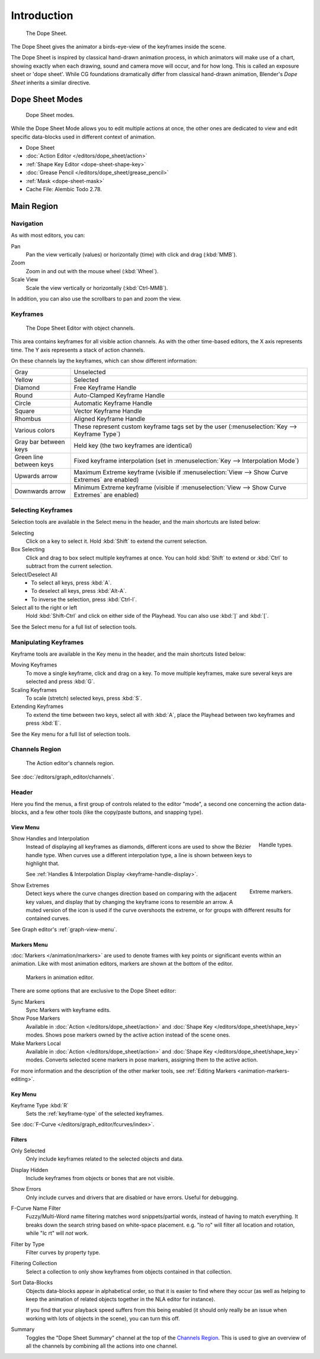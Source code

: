 
************
Introduction
************

.. figure:: /images/editors_dope-sheet_introduction_overview.png
   :width: 620px

   The Dope Sheet.

The Dope Sheet gives the animator a birds-eye-view of the keyframes inside the scene.

The Dope Sheet is inspired by classical hand-drawn animation process,
in which animators will make use of a chart, showing exactly when each drawing,
sound and camera move will occur, and for how long. This is called an exposure sheet or 'dope sheet'.
While CG foundations dramatically differ from classical hand-drawn animation,
Blender's *Dope Sheet* inherits a similar directive.


Dope Sheet Modes
================

.. figure:: /images/editors_dope-sheet_introduction_modes.png

   Dope Sheet modes.

While the Dope Sheet Mode allows you to edit multiple actions at once,
the other ones are dedicated to view and edit specific data-blocks used in different context of animation.

- Dope Sheet
- :doc:`Action Editor </editors/dope_sheet/action>`
- :ref:`Shape Key Editor <dope-sheet-shape-key>`
- :doc:`Grease Pencil </editors/dope_sheet/grease_pencil>`
- :ref:`Mask <dope-sheet-mask>`
- Cache File: Alembic Todo 2.78.


Main Region
===========

Navigation
----------

As with most editors, you can:

Pan
   Pan the view vertically (values) or horizontally (time) with click and drag (:kbd:`MMB`).
Zoom
   Zoom in and out with the mouse wheel (:kbd:`Wheel`).
Scale View
   Scale the view vertically or horizontally (:kbd:`Ctrl-MMB`).

In addition, you can also use the scrollbars to pan and zoom the view.


Keyframes
---------

.. figure:: /images/editors_dope-sheet_introduction_types.png

   The Dope Sheet Editor with object channels.

This area contains keyframes for all visible action channels.
As with the other time-based editors, the X axis represents time.
The Y axis represents a stack of action channels.

On these channels lay the keyframes, which can show different information:

.. list-table::
   :widths: 20 80

   * - Gray
     - Unselected
   * - Yellow
     - Selected
   * - Diamond
     - Free Keyframe Handle
   * - Round
     - Auto-Clamped Keyframe Handle
   * - Circle
     - Automatic Keyframe Handle
   * - Square
     - Vector Keyframe Handle
   * - Rhombus
     - Aligned Keyframe Handle
   * - Various colors
     - These represent custom keyframe tags set by the user (:menuselection:`Key --> Keyframe Type`)
   * - Gray bar between keys
     - Held key (the two keyframes are identical)
   * - Green line between keys
     - Fixed keyframe interpolation (set in :menuselection:`Key --> Interpolation Mode`)
   * - Upwards arrow
     - Maximum Extreme keyframe (visible if :menuselection:`View --> Show Curve Extremes` are enabled)
   * - Downwards arrow
     - Minimum Extreme keyframe (visible if :menuselection:`View --> Show Curve Extremes` are enabled)


Selecting Keyframes
-------------------

Selection tools are available in the Select menu in the header, and the main shortcuts are listed below:

Selecting
   Click on a key to select it. Hold :kbd:`Shift` to extend the current selection.
Box Selecting
   Click and drag to box select multiple keyframes at once.
   You can hold :kbd:`Shift` to extend or :kbd:`Ctrl` to subtract from the current selection.

Select/Deselect All
   - To select all keys, press :kbd:`A`.
   - To deselect all keys, press :kbd:`Alt-A`.
   - To inverse the selection, press :kbd:`Ctrl-I`.
Select all to the right or left
   Hold :kbd:`Shift-Ctrl` and click on either side of the Playhead.
   You can also use :kbd:`]` and :kbd:`[`.

See the Select menu for a full list of selection tools.


Manipulating Keyframes
----------------------

Keyframe tools are available in the Key menu in the header, and the main shortcuts listed below:

Moving Keyframes
   To move a single keyframe, click and drag on a key.
   To move multiple keyframes, make sure several keys are selected and press :kbd:`G`.
Scaling Keyframes
   To scale (stretch) selected keys, press :kbd:`S`.
Extending Keyframes
   To extend the time between two keys, select all with :kbd:`A`,
   place the Playhead between two keyframes and press :kbd:`E`.

See the Key menu for a full list of selection tools.


Channels Region
---------------

.. _fig-dope-sheet-action:

.. figure:: /images/editors_dope-sheet_introduction_action-editor-sliders.png

   The Action editor's channels region.

See :doc:`/editors/graph_editor/channels`.


Header
------

Here you find the menus, a first group of controls related to the editor "mode",
a second one concerning the action data-blocks, and a few other tools
(like the copy/paste buttons, and snapping type).


.. _dope-sheet-view-menu:

View Menu
^^^^^^^^^

.. figure:: /images/animation_keyframes_introduction_interpolation.png
   :align: right

   Handle types.

Show Handles and Interpolation
   Instead of displaying all keyframes as diamonds, different icons are used to show the Bézier handle type.
   When curves use a different interpolation type, a line is shown between keys to highlight that.

   See :ref:`Handles & Interpolation Display <keyframe-handle-display>`.

.. figure:: /images/editors_dope-sheet_introduction_extremes.png
   :align: right

   Extreme markers.

Show Extremes
   Detect keys where the curve changes direction based on comparing with the adjacent key values,
   and display that by changing the keyframe icons to resemble an arrow.
   A muted version of the icon is used if the curve overshoots the extreme,
   or for groups with different results for contained curves.

See Graph editor's :ref:`graph-view-menu`.


Markers Menu
^^^^^^^^^^^^

:doc:`Markers </animation/markers>` are used to denote frames with key points or significant events
within an animation. Like with most animation editors, markers are shown at the bottom of the editor.

.. figure:: /images/editors_graph-editor_introduction_markers.png

   Markers in animation editor.

There are some options that are exclusive to the Dope Sheet editor:

Sync Markers
   Sync Markers with keyframe edits.
Show Pose Markers
   Available in :doc:`Action </editors/dope_sheet/action>` and :doc:`Shape Key </editors/dope_sheet/shape_key>` modes.
   Shows pose markers owned by the active action instead of the scene ones.
Make Markers Local
   Available in :doc:`Action </editors/dope_sheet/action>` and :doc:`Shape Key </editors/dope_sheet/shape_key>` modes.
   Converts selected scene markers in pose markers, assigning them to the active action.

For more information and the description of the other marker tools,
see :ref:`Editing Markers <animation-markers-editing>`.


Key Menu
^^^^^^^^

Keyframe Type :kbd:`R`
   Sets the :ref:`keyframe-type` of the selected keyframes.

See :doc:`F-Curve </editors/graph_editor/fcurves/index>`.


.. _bpy.types.DopeSheet.show_summary:

Filters
^^^^^^^

Only Selected
   Only include keyframes related to the selected objects and data.
Display Hidden
   Include keyframes from objects or bones that are not visible.
Show Errors
   Only include curves and drivers that are disabled or have errors.
   Useful for debugging.

F-Curve Name Filter
   Fuzzy/Multi-Word name filtering matches word snippets/partial words,
   instead of having to match everything. It breaks down the search string based on white-space placement.
   e.g. "lo ro" will filter all location and rotation, while "lc rt" will *not* work.

Filter by Type
   Filter curves by property type.

Filtering Collection
   Select a collection to only show keyframes from objects contained in that collection.

Sort Data-Blocks
   Objects data-blocks appear in alphabetical order, so that it is easier to find where they occur
   (as well as helping to keep the animation of related objects together in the NLA editor for instance).

   If you find that your playback speed suffers from this being enabled
   (it should only really be an issue when working with lots of objects in the scene),
   you can turn this off.

Summary
   Toggles the "Dope Sheet Summary" channel at the top of the `Channels Region`_.
   This is used to give an overview of all the channels by combining all the actions into one channel.

